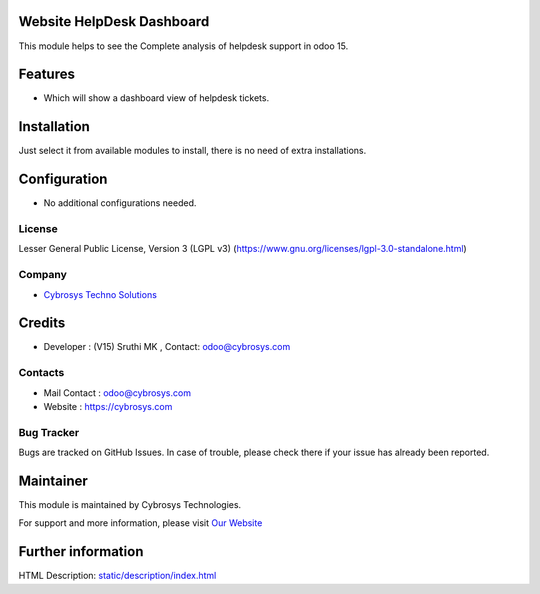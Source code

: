 .. image:: https://img.shields.io/badge/licence-LGPL--3-blue.svg
    :target:  https://www.gnu.org/licenses/lgpl-3.0-standalone.html
    :alt: License: LGPL-3

Website HelpDesk Dashboard
==========================
This module helps to see the Complete analysis of helpdesk support in odoo 15.

Features
========
* Which will show a dashboard view of helpdesk tickets.

Installation
============
Just select it from available modules to install, there is no need of extra installations.

Configuration
=============
* No additional configurations needed.

License
-------
Lesser General Public License, Version 3 (LGPL v3)
(https://www.gnu.org/licenses/lgpl-3.0-standalone.html)

Company
-------
* `Cybrosys Techno Solutions <https://cybrosys.com/>`__

Credits
=======
* Developer : (V15) Sruthi MK , Contact: odoo@cybrosys.com

Contacts
--------
* Mail Contact : odoo@cybrosys.com
* Website : https://cybrosys.com

Bug Tracker
-----------
Bugs are tracked on GitHub Issues. In case of trouble, please check there if your issue has already been reported.

Maintainer
==========
.. image:: https://cybrosys.com/images/logo.png
       :target: https://cybrosys.com

This module is maintained by Cybrosys Technologies.

For support and more information, please visit `Our Website <https://cybrosys.com/>`__

Further information
===================
HTML Description: `<static/description/index.html>`__